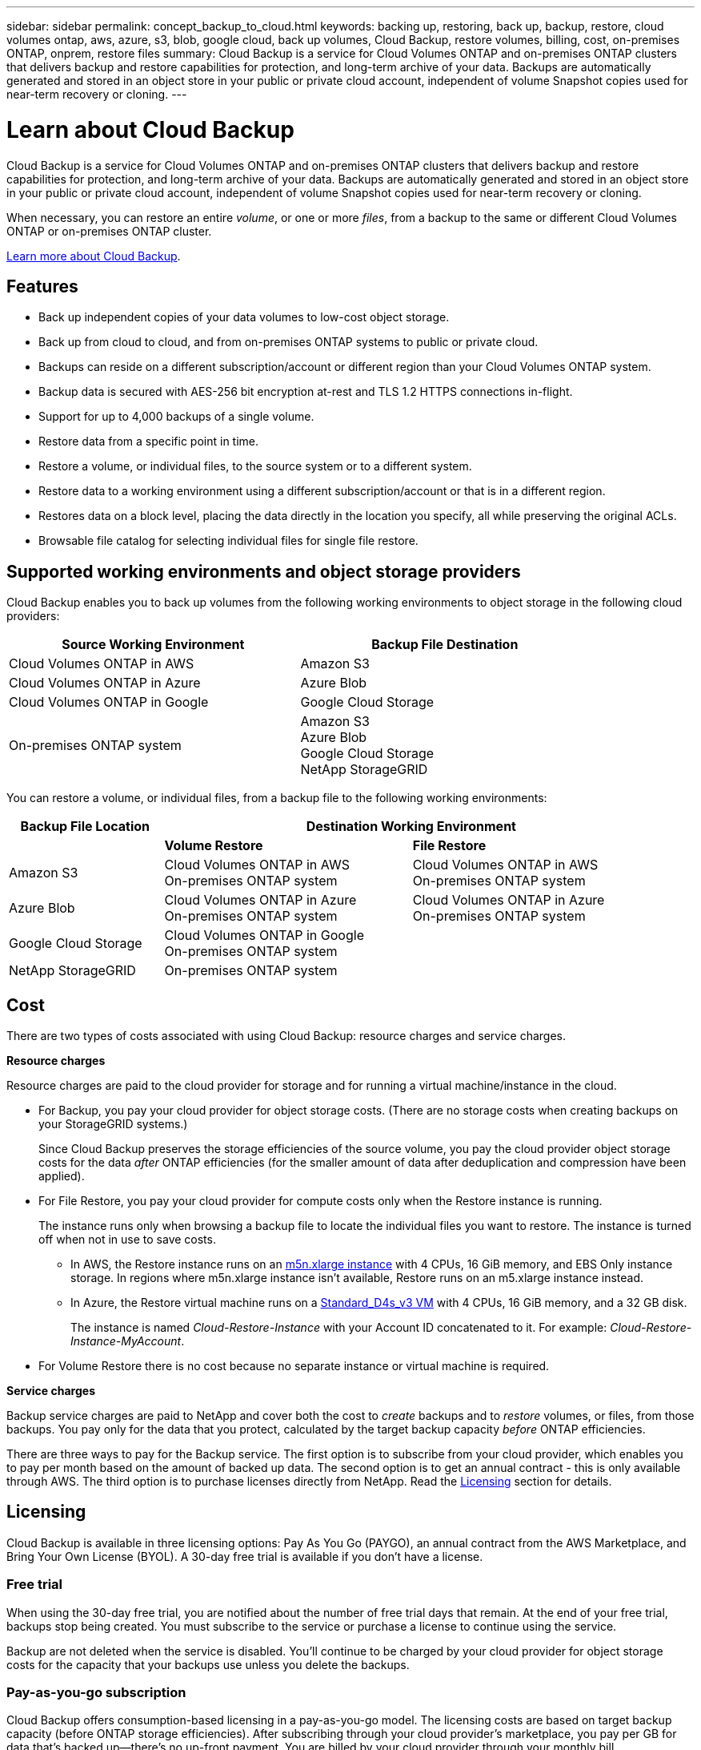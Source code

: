---
sidebar: sidebar
permalink: concept_backup_to_cloud.html
keywords: backing up, restoring, back up, backup, restore, cloud volumes ontap, aws, azure, s3, blob, google cloud, back up volumes, Cloud Backup, restore volumes, billing, cost, on-premises ONTAP, onprem, restore files
summary: Cloud Backup is a service for Cloud Volumes ONTAP and on-premises ONTAP clusters that delivers backup and restore capabilities for protection, and long-term archive of your data. Backups are automatically generated and stored in an object store in your public or private cloud account, independent of volume Snapshot copies used for near-term recovery or cloning.
---

= Learn about Cloud Backup
:hardbreaks:
:nofooter:
:icons: font
:linkattrs:
:imagesdir: ./media/

[.lead]
Cloud Backup is a service for Cloud Volumes ONTAP and on-premises ONTAP clusters that delivers backup and restore capabilities for protection, and long-term archive of your data. Backups are automatically generated and stored in an object store in your public or private cloud account, independent of volume Snapshot copies used for near-term recovery or cloning.

When necessary, you can restore an entire _volume_, or one or more _files_, from a backup to the same or different Cloud Volumes ONTAP or on-premises ONTAP cluster.

link:https://cloud.netapp.com/cloud-backup-service[Learn more about Cloud Backup^].

== Features

* Back up independent copies of your data volumes to low-cost object storage.
* Back up from cloud to cloud, and from on-premises ONTAP systems to public or private cloud.
* Backups can reside on a different subscription/account or different region than your Cloud Volumes ONTAP system.
* Backup data is secured with AES-256 bit encryption at-rest and TLS 1.2 HTTPS connections in-flight.
* Support for up to 4,000 backups of a single volume.
* Restore data from a specific point in time.
* Restore a volume, or individual files, to the source system or to a different system.
* Restore data to a working environment using a different subscription/account or that is in a different region.
* Restores data on a block level, placing the data directly in the location you specify, all while preserving the original ACLs.
* Browsable file catalog for selecting individual files for single file restore.

== Supported working environments and object storage providers

Cloud Backup enables you to back up volumes from the following working environments to object storage in the following cloud providers:

[cols=2*,options="header",cols="40,40",width="85%"]
|===

| Source Working Environment
| Backup File Destination

| Cloud Volumes ONTAP in AWS
| Amazon S3
| Cloud Volumes ONTAP in Azure
| Azure Blob
| Cloud Volumes ONTAP in Google
| Google Cloud Storage
| On-premises ONTAP system
| Amazon S3
Azure Blob
Google Cloud Storage
NetApp StorageGRID

|===

You can restore a volume, or individual files, from a backup file to the following working environments:

[cols=3*,options="header",cols="25,40,40",width="95%"]
|===

| Backup File Location
2+^| Destination Working Environment

| | *Volume Restore* | *File Restore*
| Amazon S3 | Cloud Volumes ONTAP in AWS
On-premises ONTAP system
| Cloud Volumes ONTAP in AWS
On-premises ONTAP system
| Azure Blob | Cloud Volumes ONTAP in Azure
On-premises ONTAP system | Cloud Volumes ONTAP in Azure
On-premises ONTAP system
| Google Cloud Storage | Cloud Volumes ONTAP in Google
On-premises ONTAP system |
| NetApp StorageGRID | On-premises ONTAP system |

|===

== Cost

There are two types of costs associated with using Cloud Backup: resource charges and service charges.

*Resource charges*

Resource charges are paid to the cloud provider for storage and for running a virtual machine/instance in the cloud.

* For Backup, you pay your cloud provider for object storage costs. (There are no storage costs when creating backups on your StorageGRID systems.)
+
Since Cloud Backup preserves the storage efficiencies of the source volume, you pay the cloud provider object storage costs for the data _after_ ONTAP efficiencies (for the smaller amount of data after deduplication and compression have been applied).

* For File Restore, you pay your cloud provider for compute costs only when the Restore instance is running.
+
The instance runs only when browsing a backup file to locate the individual files you want to restore. The instance is turned off when not in use to save costs.
+
** In AWS, the Restore instance runs on an https://aws.amazon.com/ec2/instance-types/m5/[m5n.xlarge instance^] with 4 CPUs, 16 GiB memory, and EBS Only instance storage. In regions where m5n.xlarge instance isn’t available, Restore runs on an m5.xlarge instance instead.
** In Azure, the Restore virtual machine runs on a https://docs.microsoft.com/en-us/azure/virtual-machines/dv3-dsv3-series#dsv3-series[Standard_D4s_v3 VM^] with 4 CPUs, 16 GiB memory, and a 32 GB disk.
+
The instance is named _Cloud-Restore-Instance_ with your Account ID concatenated to it. For example: _Cloud-Restore-Instance-MyAccount_.

* For Volume Restore there is no cost because no separate instance or virtual machine is required.

*Service charges*

Backup service charges are paid to NetApp and cover both the cost to _create_ backups and to _restore_ volumes, or files, from those backups. You pay only for the data that you protect, calculated by the target backup capacity _before_ ONTAP efficiencies.

There are three ways to pay for the Backup service. The first option is to subscribe from your cloud provider, which enables you to pay per month based on the amount of backed up data. The second option is to get an annual contract - this is only available through AWS. The third option is to purchase licenses directly from NetApp. Read the <<Licensing,Licensing>> section for details.

== Licensing

Cloud Backup is available in three licensing options: Pay As You Go (PAYGO), an annual contract from the AWS Marketplace, and Bring Your Own License (BYOL). A 30-day free trial is available if you don’t have a license.

=== Free trial

When using the 30-day free trial, you are notified about the number of free trial days that remain. At the end of your free trial, backups stop being created. You must subscribe to the service or purchase a license to continue using the service.

Backup are not deleted when the service is disabled. You'll continue to be charged by your cloud provider for object storage costs for the capacity that your backups use unless you delete the backups.

=== Pay-as-you-go subscription

Cloud Backup offers consumption-based licensing in a pay-as-you-go model. The licensing costs are based on target backup capacity (before ONTAP storage efficiencies). After subscribing through your cloud provider’s marketplace, you pay per GB for data that’s backed up—​there’s no up-front payment. You are billed by your cloud provider through your monthly bill.

You should subscribe even if you have a free trial or if you bring your own license (BYOL):

* Subscribing ensures that there’s no disruption of service after your free trial ends.
+
When the trial ends, you’ll be charged hourly according to the amount of data that you back up.

* If you back up more data than allowed by your BYOL license, then data backup continues through your pay-as-you-go subscription.
+
For example, if you have a 10 TB BYOL license, all capacity beyond the 10 TB is charged through the pay-as-you-go subscription.

You won’t be charged from your pay-as-you-go subscription during your free trial or if you haven’t exceeded your BYOL license.

link:task_licensing_cloud_backup.html#set-up-a-paygo-subscription[Learn how to set up a pay-as-you-go subscription].

=== Annual contract (AWS only)

Two annual contracts are available from the AWS Marketplace:

*	An annual contract that enables you to back up Cloud Volumes ONTAP data and on-premises ONTAP data.
+
You’ll also need to pay for Cloud Volumes ONTAP using this annual contract subscription, since you can assign only one active subscription to your AWS credentials in Cloud Manager.

* A Professional Package that enables you to bundle Cloud Volumes ONTAP and Cloud Backup Service by using an annual contract for 12 months, 24 months, or 36 months. This option doesn’t enable you to back up on-prem data.
+
You can set up the annual contract when you create a Cloud Volumes ONTAP working environment and Cloud Manager will prompt you to subscribe to the AWS Marketplace.

link:task_licensing_cloud_backup.html#subscribe-to-yearly-contracts-through-aws[Learn how to set up yearly AWS contracts].

=== Bring your own license

BYOL is term-based (1YR/2YR/3YR) and capacity-based in 1 TB increments, based on the logical (before ONTAP storage efficiencies) backed up capacity. You pay NetApp to use the service for a period of time, say 1 year, and for a maximum amount backup capacity, say 10 TB, and you'll need to pay your cloud provider for object storage costs (as described earlier).

NOTE: Backup to StorageGRID does require a BYOL license, but there is no cost for cloud provider storage space in this case.

You'll receive a serial number that you enter in the Cloud Manager Digital Wallet page to enable the service. When either limit is reached you'll need to renew the license.  The Backup BYOL license applies to all Cloud Volumes ONTAP and on-premises ONTAP systems associated with your link:concept_cloud_central_accounts.html[Cloud Central account^].

link:task_licensing_cloud_backup.html#use-a-cloud-backup-byol-license[Learn how to manage your BYOL licenses].

==== BYOL license considerations

When using a Cloud Backup BYOL license, Cloud Manager displays a warning in the user interface when backups are nearing the capacity limit or nearing the license expiration date. You receive these warnings:

* When backups have reached 80% of licensed capacity, and again when you have reached the limit
* 30 days before a license is due to expire, and again when the license expires

Use the chat icon in the lower right of the Cloud Manager interface to renew your license when you see these warnings.

Two things can happen when your license expires:

* If the account you are using for your ONTAP systems has a marketplace account, the backup service continues to run, but you are shifted over to a PAYGO licensing model. You are charged by your cloud provider for object storage costs, and by NetApp for backup licensing costs, for the capacity that your backups are using.
* If the account you are using for your ONTAP systems does not have a marketplace account, the backup service continues to run, but you will continue to see the warnings.

Once you renew your BYOL subscription, Cloud Manager automatically obtains the new license from NetApp and installs it. If Cloud Manager can't access the license file over the secure internet connection, you can obtain the file yourself and manually upload it to Cloud Manager. For instructions, see link:task_licensing_cloud_backup.html#update-a-cloud-backup-byol-license[how to update a Cloud Backup license].

Systems that were shifted over to a PAYGO license are returned to the BYOL license automatically. And systems that were running without a license will stop seeing the warnings and will be charged for backup activity that occurred while the license was expired.

== How Cloud Backup works

When you enable Cloud Backup on a Cloud Volumes ONTAP or on-premises ONTAP system, the service performs a full backup of your data. Volume snapshots are not included in the backup image. After the initial backup, all additional backups are incremental, which means that only changed blocks and new blocks are backed up. This keeps network traffic to a minimum.

In most cases you will use Cloud Manager for all backup and restore operations. However, starting with ONTAP 9.9.1 you can initiate volume backup operations of your on-premises ONTAP clusters using ONTAP System Manager. https://docs.netapp.com/us-en/ontap/task_cloud_backup_data_using_cbs.html[See how to use System Manager to back up your volumes to the cloud using Cloud Backup.^]

CAUTION: Any actions taken directly from your cloud provider environment to manage or change backup files may corrupt the files and will result in an unsupported configuration.

The following image shows the relationship between each component:

image:diagram_cloud_backup_general.png[A diagram showing how Cloud Backup communicates with the volumes on the source systems and the destination storage where the backup files are located.]

=== Where backups reside

Backup copies are stored in an object store that Cloud Manager creates in your cloud account. You identify the region when you enable the service.

There's one object store per Cloud Volumes ONTAP or on-premises ONTAP system. Cloud Manager names the object store as follows: "netapp-backup-_clusteruuid_". Be sure not to delete this object store.

* In AWS, Cloud Manager enables the https://docs.aws.amazon.com/AmazonS3/latest/dev/access-control-block-public-access.html[Amazon S3 Block Public Access feature^] on the S3 bucket.

* In Azure, Cloud Manager uses a new or existing resource group with a storage account for the Blob container. Cloud Manager https://docs.microsoft.com/en-us/azure/storage/blobs/anonymous-read-access-prevent[blocks public access to your blob data] by default.

* In GCP, Cloud Manager uses a new or existing project with a storage account for the Google Cloud Storage bucket.

* In StorageGRID, Cloud Manager uses an existing storage account for the object store bucket.

=== Supported storage classes or access tiers

* In AWS, backups start in the _Standard_ storage class and transition to the _Standard-Infrequent Access_ storage class after 30 days.

* In Azure, backups are associated with the _Cool_ access tier.

* In GCP, backups are associated with the _Standard_ storage class by default.
+
You can also use the lower cost _Nearline_ storage class, or the _Coldline_ or _Archive_ storage classes. See the Google topic link:https://cloud.google.com/storage/docs/storage-classes[Storage classes^] for information about changing the storage class.

* In StorageGRID, backups are associated with the _Standard_ storage class.

=== Backup settings are system wide

When you enable Cloud Backup, all the volumes you identify on the system are backed up to the cloud.

The schedule and number of backups to retain are defined at the system level. The backup settings affect all volumes on the system.

=== The schedule is hourly, daily, weekly, monthly, or a combination

You can choose a combination of hourly, daily, weekly, and monthly backups of all volumes. You can also select one of the system-defined policies that provide backups and retention for 3 months, 1 year, and 7 years. These policies are:

[cols=5*,options="header",cols="30,20,20,20,30",width="80%"]
|===
| Backup Policy Name
3+| Backups per interval...
| Max. Backups

|  | *Daily* | *Weekly* | *Monthly* |
| Netapp3MonthsRetention | 30 | 13 | 3
| 46
| Netapp1YearRetention | 30 | 13 | 12
| 55
| Netapp7YearsRetention | 30 | 53 | 84
| 167

|===

Backup protection policies that you have created on the system using ONTAP System Manager or the ONTAP CLI are also available as selections.

You can also link:task_managing_backups.html#creating-a-manual-volume-backup-at-any-time[create an on-demand backup of a volume] from the Backup Dashboard in addition to those backup files created from the scheduled backups.

Once you have reached the maximum number of backups for a category, or interval, older backups are removed so you always have the most current backups.

Note that the retention period for backups of data protection volumes is the same as defined in the source SnapMirror relationship. You can change this if you want by using the API.

=== Backups are taken at midnight

* Hourly backups start 5 minutes past the hour, every hour.

* Daily backups start just after midnight each day.

* Weekly backups start just after midnight on Sunday mornings.

* Monthly backups start just after midnight on the first day of each month.

The start time is based on the time zone set on each source ONTAP system. You can’t schedule backup operations at a user-specified time from the UI. For more information, contact your System Engineer.

=== Backup copies are associated with your Cloud Central account

Backup copies are associated with the link:concept_cloud_central_accounts.html[Cloud Central account^] in which Cloud Manager resides.

If you have multiple Cloud Manager systems in the same Cloud Central account, each Cloud Manager system will display the same list of backups. That includes the backups associated with Cloud Volumes ONTAP and on-premises ONTAP instances from other Cloud Manager systems.

== Supported volumes

Cloud Backup supports FlexVol read-write volumes and data protection (DP) volumes.

FlexGroup volumes and SnapLock volumes aren't currently supported.

== FabricPool tiering policy considerations

There are certain things you need to be aware of when the volume you are backing up resides on a FabricPool aggregate and it has an assigned policy other than `none`:

* The first backup of a FabricPool-tiered volume requires retrieval of all local and all tiered data (from the object store). This operation could cause a one-time increase in cost to read the data from your cloud provider.
** Subsequent backups are incremental and do not have this effect.
** If the tiering policy is assigned to the volume when it is initially created you will not see this issue.

* Consider the impact of backups before assigning the `all` tiering policy to volumes. Because data is tiered immediately, Cloud Backup will read data from the cloud tier rather than from the local tier. Because concurrent backup operations share the network link to the cloud object store, performance degradation might occur if network resources become saturated. In this case, you may want to proactively configure multiple network interfaces (LIFs) to decrease this type of network saturation.

* A backup operation does not "reheat" the cold data tiered in object storage.

== Limitations

* When making backups from on-premises ONTAP systems to public cloud storage, the Connector must be deployed in the cloud.

* When making backups from on-premises ONTAP systems to StorageGRID (private cloud), the Connector must be deployed on premises.

* When backing up data protection (DP) volumes, relationships with the following SnapMirror labels will not be backed up to cloud:
** app_consistent
** all_source_snapshot

* In Azure, if you enable Cloud Backup when Cloud Volumes ONTAP is deployed, Cloud Manager creates the resource group for you and you cannot change it. If you want to pick your own resource group when enabling Cloud Backup, *disable* Cloud Backup when deploying Cloud Volumes ONTAP and then enable Cloud Backup and choose the resource group from the Cloud Backup Settings page.

* When backing up volumes from Cloud Volumes ONTAP systems, volumes that you create outside of Cloud Manager aren't automatically backed up. For example, if you create a volume from the ONTAP CLI, ONTAP API, or System Manager, then the volume won't be automatically backed up. If you want to back up these volumes, you would need to disable Cloud Backup and then enable it again.

* ILM (tiering) from the object storage, or direct write to AWS Glacier or similar lower tier object storage, is not supported.

* SVM-DR and SM-BC configurations are not supported.

* MetroCluster (MCC) backup is supported from ONTAP secondary only: MCC > SnapMirror > ONTAP > Cloud Backup Service > object storage.

* WORM/Compliance mode on an object store is not supported.

=== Single File Restore limitations

* Single file restore can restore up to 100 individual files at a time. There is currently no support for restoring folders/directories.

* The file being restored must be using the same language as the language on the destination volume. You will receive an error message if the languages are not the same.

* Single file restore is not supported when using the same account with different Cloud Managers in different subnets.
//
// * Restore can browse a single directory with flat files up to a maximum of 30,000 files. Larger directories are currently not supported when using the UI.
